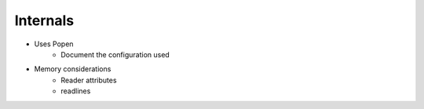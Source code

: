 Internals
=========

- Uses Popen
    - Document the configuration used
- Memory considerations
    - Reader attributes
    - readlines